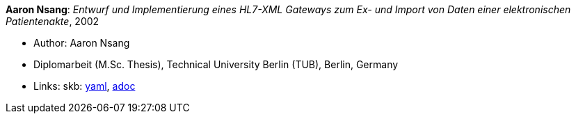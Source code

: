 //
// This file was generated by SKB-Dashboard, task 'lib-yaml2src'
// - on Tuesday November  6 at 20:44:43
// - skb-dashboard: https://www.github.com/vdmeer/skb-dashboard
//

*Aaron Nsang*: _Entwurf und Implementierung eines HL7-XML Gateways zum Ex- und Import von Daten einer elektronischen Patientenakte_, 2002

* Author: Aaron Nsang
* Diplomarbeit (M.Sc. Thesis), Technical University Berlin (TUB), Berlin, Germany
* Links:
      skb:
        https://github.com/vdmeer/skb/tree/master/data/library/thesis/master/2000/nsang-aaron-2002.yaml[yaml],
        https://github.com/vdmeer/skb/tree/master/data/library/thesis/master/2000/nsang-aaron-2002.adoc[adoc]

